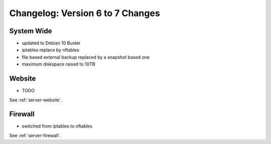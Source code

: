 .. index::
   triple: Server; Changelog; Version 6 to 7 Changes
   :name: server-changelog

=================================
Changelog: Version 6 to 7 Changes
=================================

System Wide
===========

* updated to Debian 10 Buster
* iptables replace by nftables
* file based external backup replaced by a snapshot based one
* maximum diskspace raised to 10TB

Website
=======

* TODO

See :ref:`server-website`.

Firewall
========

* switched from iptables to nftables

See  :ref:`server-firewall`.

